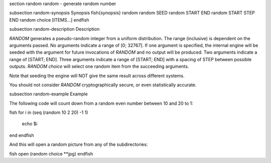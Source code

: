 \section random random - generate random number

\subsection random-synopsis Synopsis
\fish{synopsis}
random
random SEED
random START END
random START STEP END
random choice [ITEMS...]
\endfish

\subsection random-description Description

`RANDOM` generates a pseudo-random integer from a uniform distribution. The
range (inclusive) is dependent on the arguments passed.
No arguments indicate a range of [0; 32767].
If one argument is specified, the internal engine will be seeded with the
argument for future invocations of `RANDOM` and no output will be produced.
Two arguments indicate a range of [START; END].
Three arguments indicate a range of [START; END] with a spacing of STEP
between possible outputs.
`RANDOM choice` will select one random item from the succeeding arguments.

Note that seeding the engine will NOT give the same result across different
systems.

You should not consider `RANDOM` cryptographically secure, or even
statistically accurate.

\subsection random-example Example

The following code will count down from a random even number between 10 and 20 to 1:

\fish
for i in (seq (random 10 2 20) -1 1)
    echo $i
end
\endfish

And this will open a random picture from any of the subdirectories:

\fish
open (random choice **jpg)
\endfish
